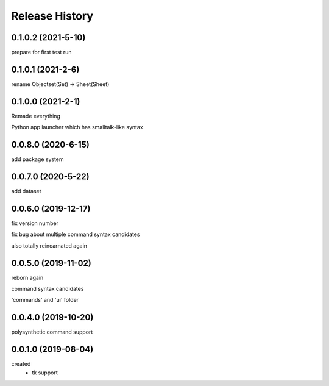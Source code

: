 .. :changelog:

Release History
---------------

0.1.0.2 (2021-5-10)
+++++++++++++++++++
prepare for first test run

0.1.0.1 (2021-2-6)
+++++++++++++++++++
rename Objectset(Set) -> Sheet(Sheet)

0.1.0.0 (2021-2-1)
+++++++++++++++++++
Remade everything

Python app launcher which has smalltalk-like syntax 

0.0.8.0 (2020-6-15)
+++++++++++++++++++
add package system 

0.0.7.0 (2020-5-22)
+++++++++++++++++++
add dataset

0.0.6.0 (2019-12-17)
+++++++++++++++++++
fix version number

fix bug about multiple command syntax candidates

also totally reincarnated again

0.0.5.0 (2019-11-02)
+++++++++++++++++++
reborn again

command syntax candidates

'commands' and 'ui' folder

0.0.4.0 (2019-10-20)
+++++++++++++++++++
polysynthetic command support

0.0.1.0 (2019-08-04)
+++++++++++++++++++
created
  - tk support
	

